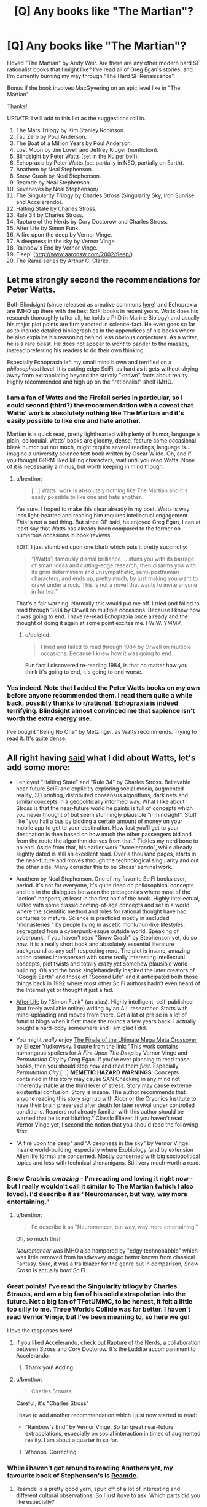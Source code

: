 #+TITLE: [Q] Any books like "The Martian"?

* [Q] Any books like "The Martian"?
:PROPERTIES:
:Author: vergere6
:Score: 19
:DateUnix: 1431994132.0
:DateShort: 2015-May-19
:END:
I loved "The Martian" by Andy Weir. Are there are any other modern hard SF rationalist books that I might like? I've read all of Greg Egan's stories, and I'm currently burning my way through "The Hard SF Renaissance".

Bonus if the book involves MacGyvering on an epic level like in "The Martian".

Thanks!

UPDATE: I will add to this list as the suggestions roll in.

1.  The Mars Trilogy by Kim Stanley Robinson.
2.  Tau Zero by Poul Anderson.
3.  The Boat of a Million Years by Poul Anderson.
4.  Lost Moon by Jim Lovell and Jeffrey Kluger (nonfiction).
5.  Blindsight by Peter Watts (set in the Kuiper belt).
6.  Echopraxia by Peter Watts (set partially in NEO, partially on Earth).
7.  Anathem by Neal Stephenson.
8.  Snow Crash by Neal Stephenson.
9.  Reamde by Neal Stephenson.
10. Seveneves by Neal Stephenson/
11. The Singularity Trilogy by Charles Stross (Singularity Sky, Iron Sunrise and Accelerando).
12. Halting State by Charles Stross.
13. Rule 34 by Charles Stross.
14. Rapture of the Nerds by Cory Doctorow and Charles Stross.
15. After Life by Simon Funk.
16. A fire upon the deep by Vernor Vinge.
17. A deepness in the sky by Vernor Vinge.
18. Rainbow's End by Vernor Vinge.
19. Fleep! ([[http://www.aaronsw.com/2002/fleep/]])
20. The Rama series by Arthur C. Clarke.


** Let me strongly second the recommendations for Peter Watts.

Both Blindsight (since released as creative commons [[http://www.rifters.com/real/Blindsight.htm][here]]) and Echopraxia are IMHO up there with the best SciFi books in recent years. Watts does his research thoroughly (after all, he holds a PhD in Marine Biology) and usually his major plot points are firmly rooted in science-fact. He even goes so far as to include detailed bibliographies in the appendices of his books where he also explains his reasoning behind less obvious conjectures. As a writer, he is a rare beast. He does not appear to /want/ to pander to the masses, instead preferring his readers to do their own thinking.

Especially Echopraxia left my small mind blown and terrified on a /philosophical/ level. It is cutting edge SciFi, as hard as it gets without shying away from extrapolating beyond the strictly "known" facts about reality. Highly recommended and high up on the "rationalist" shelf IMHO.
:PROPERTIES:
:Author: benthor
:Score: 4
:DateUnix: 1432032136.0
:DateShort: 2015-May-19
:END:

*** I am a fan of Watts and the Firefall series in particular, so I could second (third?) the recommendation with a caveat that Watts' work is absolutely nothing like The Martian and it's easily possible to like one and hate another.

Martian is a quick read, pretty lighthearted with plenty of humor, language is plain, colloquial. Watts' books are gloomy, dense, feature some occasional bleak humor but not much, might require several readings, language is... imagine a university science text book written by Oscar Wilde. Oh, and if you thought GRRM liked killing characters, wait until you read Watts. None of it is necessarily a minus, but worth keeping in mind though.
:PROPERTIES:
:Score: 3
:DateUnix: 1432033571.0
:DateShort: 2015-May-19
:END:

**** u/benthor:
#+begin_quote
  [...] Watts' work is absolutely nothing like The Martian and it's easily possible to like one and hate another.
#+end_quote

Yes sure. I hoped to make this clear already in my post. Watts is way less light-hearted and reading him requires intellectual engagement. This is /not/ a bad thing. But since OP said, he enjoyed Greg Egan, I can at least say that Watts has already been compared to the former on numerous occasions in book reviews.

EDIT: I just stumbled upon one blurb which puts it pretty succinctly:

#+begin_quote
  “[Watts'] famously dismal brilliance ... stuns you with its barrage of smart ideas and cutting-edge research, then disarms you with its grim determinism and unsympathetic, semi-posthuman characters, and ends up, pretty much, by just making you want to crawl under a rock. This is not a novel that wants to invite anyone in for tea.”
#+end_quote

That's a fair warning. Normally this would put me off. I tried and failed to read through 1984 by Orwell on multiple occasions. Because I knew how it was going to end. I have re-read Echopraxia once already and the thought of doing it again at some point excites me. FWIW. YMMV.
:PROPERTIES:
:Author: benthor
:Score: 2
:DateUnix: 1432039768.0
:DateShort: 2015-May-19
:END:

***** u/deleted:
#+begin_quote
  I tried and failed to read through 1984 by Orwell on multiple occasions. Because I knew how it was going to end.
#+end_quote

Fun fact I discovered re-reading 1984, is that no matter how you think it's going to end, it's going to end worse.
:PROPERTIES:
:Score: 1
:DateUnix: 1432047199.0
:DateShort: 2015-May-19
:END:


*** Yes indeed. Note that I added the Peter Watts books on my own before anyone recommended them. I read them quite a while back, possibly thanks to [[/r/rational][r/rational]]. Echopraxia is indeed terrifying. Blindsight almost convinced me that sapience isn't worth the extra energy use.

I've bought "Being No One" by Metzinger, as Watts recommends. Trying to read it. It's quite dense.
:PROPERTIES:
:Author: vergere6
:Score: 3
:DateUnix: 1432052635.0
:DateShort: 2015-May-19
:END:


** All right having [[http://www.reddit.com/r/rational/comments/36fjfy/q_any_books_like_the_martian/crdx3ld][said]] what I did about Watts, let's add some more:

- I enjoyed "Halting State" and "Rule 34" by Charles Stross. Believable near-future SciFi and explicitly exploring social media, augmented reality, 3D printing, distributed consensus algorithms, dark nets and similar concepts in a geopolitically informed way. What I like about Stross is that the near-future world he paints is full of concepts which you never thought of but seem stunningly plausible "in hindsight". Stuff like "you hail a bus by bidding a certain amount of money on your mobile app to get to your destination. How fast you'll get to your destination is then based on how much the other passengers bid and from the route the algorithm derives from that." Tickles my nerd bone to no end. Aside from that, his earlier work "Accelerando", while already slightly dated is still an excellent read. Over a thousand pages, starts in the near-future and moves through the technological singularity and out the other side. Many consider this to be Stross' seminal work.

- Anathem by Neal Stephenson. One of my favorite SciFi books ever, period. It's not for everyone, it's quite deep on philosophical concepts and it's in the dialogues between the protagonists where most of the "action" happens, at least in the first half of the book. Highly intellectual, salted with some classic coming-of-age concepts and set in a world where the scientific method and rules for rational thought have had centuries to mature. Science is practiced mostly in secluded "monasteries " by people living in ascetic monk/nun-like lifestyles, segregated from a cyberpunk-esque outside world. Speaking of cyberpunk, if you haven't read "Snow Crash" by Stephenson yet, do so /now/. It is a really short book and absolutely essential literature background as any self-respecting nerd. The plot is insane, amazing action scenes interspersed with some really interesting intellectual concepts, plot twists and totally crazy yet somehow plausible world building. Oh and the book singlehandedly inspired the later creators of "Google Earth" and those of "Second Life" and it anticipated both those things back in 1992 where most other SciFi authors hadn't even heard of the Internet yet or thought it just a fad.

- [[http://sifter.org/%7Esimon/AfterLife/][After Life]] by "Simon Funk" (an alias). Highly intelligent, self-published (but freely available online) writing by an A.I. researcher. Starts with mind-uploading and moves from there. Got a lot of praise in a lot of futurist blogs when it first made the rounds a few years back. I actually bought a hard-copy somewhere and I am glad I did.

- You might /really/ enjoy [[https://www.fanfiction.net/s/5389450/1/The-Finale-of-the-Ultimate-Meta-Mega-Crossover][The Finale of the Ultimate Mega Meta Crossover]] by Eliezer Yudkowsky. I quote from the link: "This work contains humongous spoilers for /A Fire Upon The Deep/ by Vernor Vinge and /Permutation City/ by Greg Egan. If you're ever planning to read those books, then you should stop /now/ and read them /first/. Especially /Permutation City./[...] *MEMETIC HAZARD WARNINGS*: Concepts contained in this story may cause SAN Checking in any mind not inherently stable at the third level of stress. Story may cause extreme existential confusion. Story is insane. The author recommends that anyone reading this story sign up with Alcor or the Cryonics Institute to have their brain preserved after death for later revival under controlled conditions. Readers not already familiar with this author should be warned that he is not bluffing." Classic Eliezer. If you haven't read Vernor Vinge yet, I second the notion that you should read the following first:

- "A fire upon the deep" and "A deepness in the sky" by Vernor Vinge. Insane world-building, especially where Exobiology (and by extension Alien life forms) are concerned. Mostly concerned with big sociopolitical topics and less with technical shenanigans. Still very much worth a read.
:PROPERTIES:
:Author: benthor
:Score: 3
:DateUnix: 1432058856.0
:DateShort: 2015-May-19
:END:

*** Snow Crash is /amazing/ - I'm reading and loving it right now - but I really wouldn't call it similar to The Martian (which I also loved). I'd describe it as "Neuromancer, but way, way more entertaining."
:PROPERTIES:
:Author: ancientcampus
:Score: 2
:DateUnix: 1432603631.0
:DateShort: 2015-May-26
:END:

**** u/benthor:
#+begin_quote
  I'd describe it as "Neuromancer, but way, way more entertaining."
#+end_quote

Oh, so much this!

/Neuromancer/ was IMHO also hampered by "edgy technobabble" which was little removed from handwavey /magic/ better known from classical Fantasy. Sure, it was a trailblazer for the genre but in comparison, /Snow Crash/ is actually /hard/ SciFi.
:PROPERTIES:
:Author: benthor
:Score: 1
:DateUnix: 1432638696.0
:DateShort: 2015-May-26
:END:


*** Great points! I've read the Singularity trilogy by Charles Strauss, and am a big fan of his solid extrapolation into the future. Not a big fan of TFotUMMC, to be honest, it felt a little too silly to me. Three Worlds Collide was far better. I haven't read Vernor Vinge, but I've been meaning to, so here we go!

I love the responses here!
:PROPERTIES:
:Author: vergere6
:Score: 1
:DateUnix: 1432062266.0
:DateShort: 2015-May-19
:END:

**** If you liked Accelerando, check out Rapture of the Nerds, a collaboration between Stross and Cory Doctorow. It's the Luddite accompaniment to Accelerando.
:PROPERTIES:
:Author: boomfarmer
:Score: 2
:DateUnix: 1432107163.0
:DateShort: 2015-May-20
:END:

***** Thank you! Adding.
:PROPERTIES:
:Author: vergere6
:Score: 1
:DateUnix: 1432114370.0
:DateShort: 2015-May-20
:END:


**** u/benthor:
#+begin_quote
  Charles Strauss
#+end_quote

Careful, it's "Charles Stross"

I have to add another recommendation which I just now started to read:

- "Rainbow's End" by Vernor Vinge. So far great near-future extrapolations, especially on social interaction in times of augmented reality. I am about a quarter in so far.
:PROPERTIES:
:Author: benthor
:Score: 1
:DateUnix: 1432069874.0
:DateShort: 2015-May-20
:END:

***** Whoops. Correcting.
:PROPERTIES:
:Author: vergere6
:Score: 1
:DateUnix: 1432084669.0
:DateShort: 2015-May-20
:END:


*** While i haven't got around to reading Anathem yet, my favourite book of Stephenson's is [[https://www.goodreads.com/book/show/10552338-reamde][Reamde]].
:PROPERTIES:
:Author: nearbird
:Score: 1
:DateUnix: 1432065342.0
:DateShort: 2015-May-20
:END:

**** Reamde is a pretty good yarn, spun off of a lot of interesting and different cultural observations. So I just /have/ to ask: Which parts did you like especially?
:PROPERTIES:
:Author: benthor
:Score: 1
:DateUnix: 1432069957.0
:DateShort: 2015-May-20
:END:


** I really hope you get an answer on this.

Hm. Actually...who would be willing to pay to read another Weir book like "The Martian"? If I reached out to Andy and said "you should run a Kickstarter to fund another book, and I've already got $1,000 lined up" the chances of us getting another one are pretty good.

I'd throw $50 at it. Anyone else?
:PROPERTIES:
:Author: eaglejarl
:Score: 3
:DateUnix: 1431994597.0
:DateShort: 2015-May-19
:END:

*** I would throw $50 at it as well. I'd want some space or exoplanet SF, personally. The same Mars story wouldn't have been captivating in quite the same way (to me) if it was set in the Atacama Desert or something.
:PROPERTIES:
:Author: vergere6
:Score: 2
:DateUnix: 1432002240.0
:DateShort: 2015-May-19
:END:


*** While a nice idea, the guy sold the movie rights to his book and its being made into a big movie - I don't think he is taking orders from kickstarter level funding anymore. He probably has a book deal signed for his next several years worth of writing already.
:PROPERTIES:
:Author: Ozimandius
:Score: 1
:DateUnix: 1432047834.0
:DateShort: 2015-May-19
:END:

**** Ah, you're right. I forgot about that. Ah well -- as a "consolation" prize we get a movie!
:PROPERTIES:
:Author: eaglejarl
:Score: 3
:DateUnix: 1432048666.0
:DateShort: 2015-May-19
:END:


** There's the Mars Trilogy by Kim Stanley Robinson (/Red, Green,/ and /Blue Mars/), the appendix anthology of short stories /The Martians/, and the not-sequel-but-set-in-a-similar-universe-and-much-later /2312/.

You may also be interested in /Tau Zero/ and /The Boat of a Million Years/ by Poul Anderson, but those are hardly modern.
:PROPERTIES:
:Author: boomfarmer
:Score: 4
:DateUnix: 1431994897.0
:DateShort: 2015-May-19
:END:

*** I've read the Poul Anderson ones, and the Mars Trilogy has been on my to-read list for quite a while. I can't remember if I read them when I was younger or not.

Thanks for your suggestions!
:PROPERTIES:
:Author: vergere6
:Score: 2
:DateUnix: 1432002150.0
:DateShort: 2015-May-19
:END:

**** Read the freaking Mars trilogy. What are you waiting for?
:PROPERTIES:
:Score: 1
:DateUnix: 1432010439.0
:DateShort: 2015-May-19
:END:

***** Yes, sir! I usually am working through a large list of books, but apologies :)

Buying now.
:PROPERTIES:
:Author: vergere6
:Score: 1
:DateUnix: 1432016338.0
:DateShort: 2015-May-19
:END:


** [[http://www.aaronsw.com/2002/fleep/][Fleep]]
:PROPERTIES:
:Author: embrodski
:Score: 2
:DateUnix: 1432062057.0
:DateShort: 2015-May-19
:END:

*** Good one! This probably comes closest to OP's desire to get some insane hackery, along with his other work:

- [[http://www.shigabooks.com/index.php?page=001][Demon]] arguably isn't fully /hard/ SciFi but all the important MacGuyvering is. Without spoilering: There is a single "magical" thing going on and the protagonist then finds ways to deal with that in a rational (heck, at times even /rationalistic/) manner. Highly recommended.

(Eneasz, I also really enjoyed your very own /Red Legacy/! Very nice idiological angles and twists. I'd put this one more in the "classic SciFi" camp but it is short and fun, so I'll plug it anyway. (Note for all others: You can listen to the dramatized story in form of two freely downloadable audio episodes [[http://www.hpmorpodcast.com/?p=1429][here]] and [[http://www.hpmorpodcast.com/?p=1442][here]]. The raw text isn't available, since it's actually [[http://www.deathisbadblog.com/i-am-published/][published]] but [[/u/embrodsky]] wisely kept the audio rights for his work))
:PROPERTIES:
:Author: benthor
:Score: 3
:DateUnix: 1432118548.0
:DateShort: 2015-May-20
:END:

**** Aw, thank you! :D
:PROPERTIES:
:Author: embrodski
:Score: 1
:DateUnix: 1432143210.0
:DateShort: 2015-May-20
:END:


*** Not exactly sci-fi, but still really good, and I agree that it fits the same tastes.
:PROPERTIES:
:Author: ancientcampus
:Score: 1
:DateUnix: 1432609194.0
:DateShort: 2015-May-26
:END:


** Again, not exactly hard SF, but any Iain Banks is pretty good. And Garth Nix's Abhorsen trilogy is fantasy pure and simple, but the magic follows rules and the rules shape people.
:PROPERTIES:
:Author: boomfarmer
:Score: 2
:DateUnix: 1432106961.0
:DateShort: 2015-May-20
:END:

*** Not quite what I was looking for, but thanks anyway!
:PROPERTIES:
:Author: vergere6
:Score: 1
:DateUnix: 1432114382.0
:DateShort: 2015-May-20
:END:


** My proposed poster for the movie:

[[http://imgur.com/u0nX9TK]]
:PROPERTIES:
:Author: DrColdReality
:Score: 2
:DateUnix: 1432402632.0
:DateShort: 2015-May-23
:END:


** "Rendezvous with Rama" is about a massive, possibly abandoned alien ship entering the solar system, and the astronauts who explored it. Hard Sci-Fi, bordering on "Very Hard". I didn't actually love it all that much, mostly because it's written in the 1970s and I'm usually a a "90s and up" guy, but it's hard sci-fi in our solar system. The astronauts use the gear they have on hand, but it's not really "MacGyvering".
:PROPERTIES:
:Author: ancientcampus
:Score: 2
:DateUnix: 1432604025.0
:DateShort: 2015-May-26
:END:

*** The Rama trilogy definitely belongs on this list. Thanks for reminding me. I agree that it's not really MacGyvering, but it's still a great example of the kind of attention to detail (with regards to technology) that I enjoyed in "The Martian".
:PROPERTIES:
:Author: vergere6
:Score: 2
:DateUnix: 1432604260.0
:DateShort: 2015-May-26
:END:

**** I had a brief scare that I'd mistyped it as "Rendevous with Ranma". If there isn't already a smut fic named that, then I'm a monkey's uncle.
:PROPERTIES:
:Author: ancientcampus
:Score: 2
:DateUnix: 1432609092.0
:DateShort: 2015-May-26
:END:


** Lost Moon by Jim Lovell and Jeffrey Kluger.
:PROPERTIES:
:Author: HotGrilledSpaec
:Score: 1
:DateUnix: 1432003635.0
:DateShort: 2015-May-19
:END:

*** Great, thanks! I'm going to start collecting these in the main post.
:PROPERTIES:
:Author: vergere6
:Score: 1
:DateUnix: 1432008576.0
:DateShort: 2015-May-19
:END:

**** Anytime. It's um...not exactly science fiction, though. Lol.
:PROPERTIES:
:Author: HotGrilledSpaec
:Score: 2
:DateUnix: 1432008973.0
:DateShort: 2015-May-19
:END:

***** Well, sure. I suppose I should mention that in the main post :)
:PROPERTIES:
:Author: vergere6
:Score: 1
:DateUnix: 1432016261.0
:DateShort: 2015-May-19
:END:

****** Nah. Let people think it was fictional. The looks on their faces! XD
:PROPERTIES:
:Author: HotGrilledSpaec
:Score: 1
:DateUnix: 1432016406.0
:DateShort: 2015-May-19
:END:


** Just finished The Martian and came here to ask this. You rock! Thanks for compiling the list in your original comment.
:PROPERTIES:
:Score: 1
:DateUnix: 1438621673.0
:DateShort: 2015-Aug-03
:END:
